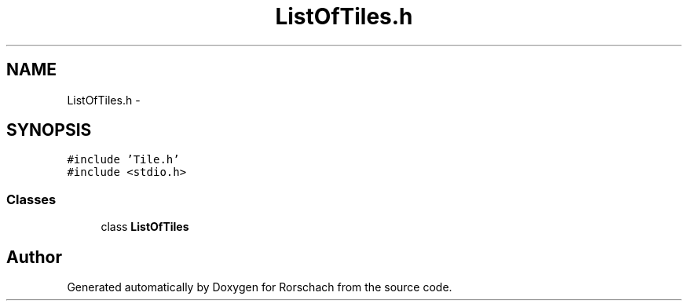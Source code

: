 .TH "ListOfTiles.h" 3 "Thu Dec 4 2014" "Rorschach" \" -*- nroff -*-
.ad l
.nh
.SH NAME
ListOfTiles.h \- 
.SH SYNOPSIS
.br
.PP
\fC#include 'Tile\&.h'\fP
.br
\fC#include <stdio\&.h>\fP
.br

.SS "Classes"

.in +1c
.ti -1c
.RI "class \fBListOfTiles\fP"
.br
.in -1c
.SH "Author"
.PP 
Generated automatically by Doxygen for Rorschach from the source code\&.
